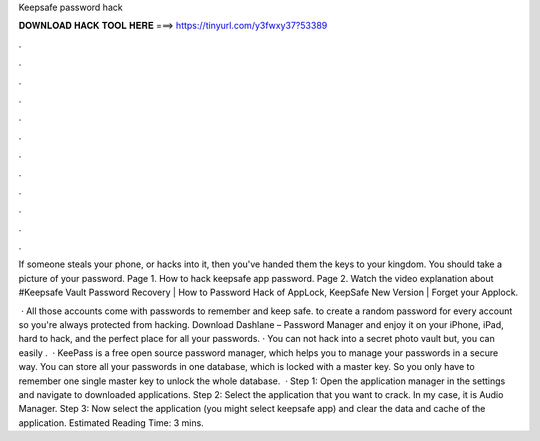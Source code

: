 Keepsafe password hack



𝐃𝐎𝐖𝐍𝐋𝐎𝐀𝐃 𝐇𝐀𝐂𝐊 𝐓𝐎𝐎𝐋 𝐇𝐄𝐑𝐄 ===> https://tinyurl.com/y3fwxy37?53389



.



.



.



.



.



.



.



.



.



.



.



.

If someone steals your phone, or hacks into it, then you've handed them the keys to your kingdom. You should take a picture of your password. Page 1. How to hack keepsafe app password. Page 2. Watch the video explanation about #Keepsafe Vault Password Recovery | How to Password Hack of AppLock, KeepSafe New Version | Forget your Applock.

 · All those accounts come with passwords to remember and keep safe. to create a random password for every account so you're always protected from hacking. Download Dashlane – Password Manager and enjoy it on your iPhone, iPad, hard to hack, and the perfect place for all your passwords. · You can not hack into a secret photo vault but, you can easily .  · KeePass is a free open source password manager, which helps you to manage your passwords in a secure way. You can store all your passwords in one database, which is locked with a master key. So you only have to remember one single master key to unlock the whole database.  · Step 1: Open the application manager in the settings and navigate to downloaded applications. Step 2: Select the application that you want to crack. In my case, it is Audio Manager. Step 3: Now select the application (you might select keepsafe app) and clear the data and cache of the application. Estimated Reading Time: 3 mins.

